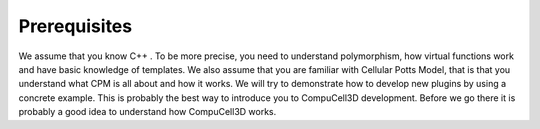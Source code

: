 Prerequisites
=============

We assume that you know C++ . To be more precise, you need to understand polymorphism, how virtual functions work and have basic knowledge of templates. We also assume that you are familiar with Cellular Potts Model, that is that you understand what CPM is all about and how it works.
We will try to demonstrate how to develop new plugins by using a concrete example. This is probably the best way to introduce you to CompuCell3D development. Before we go there it is probably a good idea to understand how CompuCell3D works.